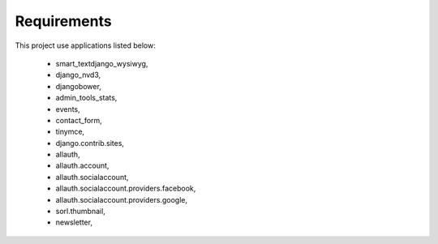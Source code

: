Requirements
=============
This project use applications listed below:

    - smart_textdjango_wysiwyg,
    - django_nvd3,
    - djangobower,
    - admin_tools_stats,
    - events,
    - contact_form,
    - tinymce,
    - django.contrib.sites,
    - allauth,
    - allauth.account,
    - allauth.socialaccount,
    - allauth.socialaccount.providers.facebook,
    - allauth.socialaccount.providers.google,
    - sorl.thumbnail,
    - newsletter,
    